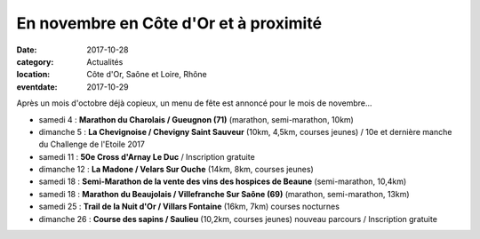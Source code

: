 En novembre en Côte d'Or et à proximité
=======================================

:date: 2017-10-28
:category: Actualités
:location: Côte d'Or, Saône et Loire, Rhône
:eventdate: 2017-10-29

Après un mois d'octobre déjà copieux, un menu de fête est annoncé pour le mois de novembre...

- samedi 4 : **Marathon du Charolais / Gueugnon (71)** (marathon, semi-marathon, 10km)
- dimanche 5 : **La Chevignoise / Chevigny Saint Sauveur** (10km, 4,5km, courses jeunes) / 10e et dernière manche du Challenge de l'Etoile 2017
- samedi 11 : **50e Cross d'Arnay Le Duc** / Inscription gratuite
- dimanche 12 : **La Madone / Velars Sur Ouche** (14km, 8km, courses jeunes)
- samedi 18 : **Semi-Marathon de la vente des vins des hospices de Beaune** (semi-marathon, 10,4km)
- samedi 18 : **Marathon du Beaujolais / Villefranche Sur Saône (69)** (marathon, semi-marathon, 13km)
- samedi 25 : **Trail de la Nuit d'Or / Villars Fontaine** (16km, 7km) courses nocturnes
- dimanche 26 : **Course des sapins / Saulieu** (10,2km, courses jeunes) nouveau parcours / Inscription gratuite

